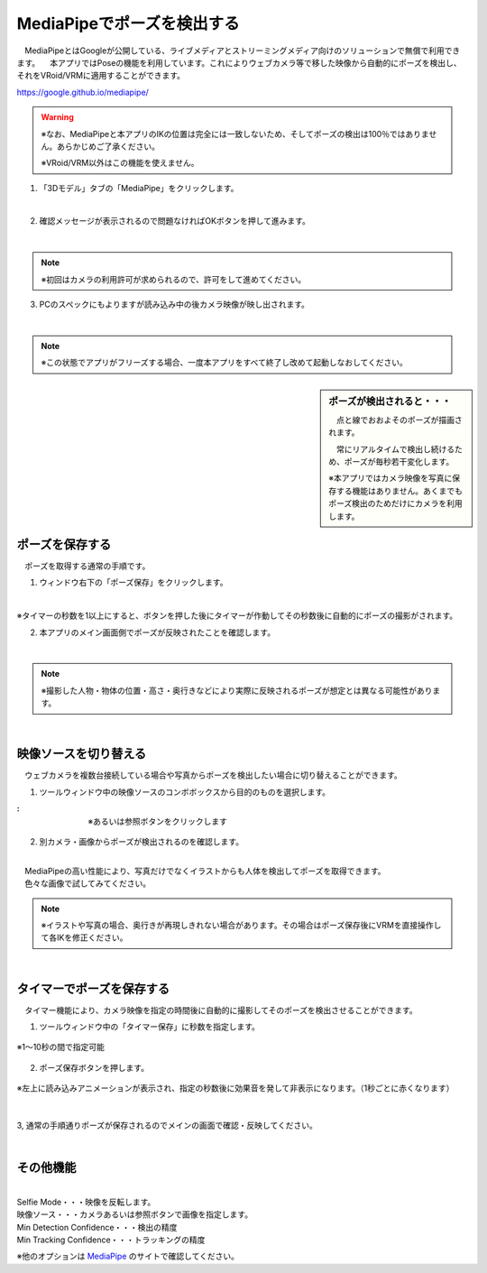 .. index:: MediaPipe（ポージング）

#####################################
MediaPipeでポーズを検出する
#####################################


　MediaPipeとはGoogleが公開している、ライブメディアとストリーミングメディア向けのソリューションで無償で利用できます。
　本アプリではPoseの機能を利用しています。これによりウェブカメラ等で移した映像から自動的にポーズを検出し、それをVRoid/VRMに適用することができます。

https://google.github.io/mediapipe/

.. warning::
    ※なお、MediaPipeと本アプリのIKの位置は完全には一致しないため、そしてポーズの検出は100％ではありません。あらかじめご了承ください。

    ※VRoid/VRM以外はこの機能を使えません。


1. 「3Dモデル」タブの「MediaPipe」をクリックします。

.. image:: posing_a.png
    :align: center

|

2. 確認メッセージが表示されるので問題なければOKボタンを押して進みます。

.. image:: posing_b.png
    :align: center

|

.. note::
    ※初回はカメラの利用許可が求められるので、許可をして進めてください。


3. PCのスペックにもよりますが読み込み中の後カメラ映像が映し出されます。

.. image:: posing_c.png
    :align: center

|

.. note::
    ※この状態でアプリがフリーズする場合、一度本アプリをすべて終了し改めて起動しなおしてください。

.. sidebar::
    ポーズが検出されると・・・

    　点と線でおおよそのポーズが描画されます。

    　常にリアルタイムで検出し続けるため、ポーズが毎秒若干変化します。

    ※本アプリではカメラ映像を写真に保存する機能はありません。あくまでもポーズ検出のためだけにカメラを利用します。

.. image:: posing_d.png
    :align: center

|


ポーズを保存する
====================

　ポーズを取得する通常の手順です。

1. ウィンドウ右下の「ポーズ保存」をクリックします。

.. image:: posing_e.png
    :align: center

|

※タイマーの秒数を1以上にすると、ボタンを押した後にタイマーが作動してその秒数後に自動的にポーズの撮影がされます。


2. 本アプリのメイン画面側でポーズが反映されたことを確認します。

.. image:: posing_f.png
    :align: center

|

.. note::
    ※撮影した人物・物体の位置・高さ・奥行きなどにより実際に反映されるポーズが想定とは異なる可能性があります。

|

映像ソースを切り替える
==========================

　ウェブカメラを複数台接続している場合や写真からポーズを検出したい場合に切り替えることができます。


1. ツールウィンドウ中の映像ソースのコンボボックスから目的のものを選択します。

.. |imgsource| image:: posing_g.png

:|imgsource|:
    |
    | ※あるいは参照ボタンをクリックします

2. 別カメラ・画像からポーズが検出されるのを確認します。

.. image:: posing_h.png
    :align: center

|

| 　MediaPipeの高い性能により、写真だけでなくイラストからも人体を検出してポーズを取得できます。
| 　色々な画像で試してみてください。


.. note::
    ※イラストや写真の場合、奥行きが再現しきれない場合があります。その場合はポーズ保存後にVRMを直接操作して各IKを修正ください。


|

タイマーでポーズを保存する
===============================

　タイマー機能により、カメラ映像を指定の時間後に自動的に撮影してそのポーズを検出させることができます。


1. ツールウィンドウ中の「タイマー保存」に秒数を指定します。

.. figure:: posing_i.png
    :align: center

    ※1～10秒の間で指定可能

2. ポーズ保存ボタンを押します。

.. figure:: posing_j.png
    :align: center

    ※左上に読み込みアニメーションが表示され、指定の秒数後に効果音を発して非表示になります。（1秒ごとに赤くなります）

|


3, 通常の手順通りポーズが保存されるのでメインの画面で確認・反映してください。


|


その他機能
===============================

.. image:: posing_k.png
    :align: center

|

| Selfie Mode・・・映像を反転します。
| 映像ソース・・・カメラあるいは参照ボタンで画像を指定します。
| Min Detection Confidence・・・検出の精度
| Min Tracking Confidence・・・トラッキングの精度

※他のオプションは `MediaPipe <https://google.github.io/mediapipe/>`_ のサイトで確認してください。
